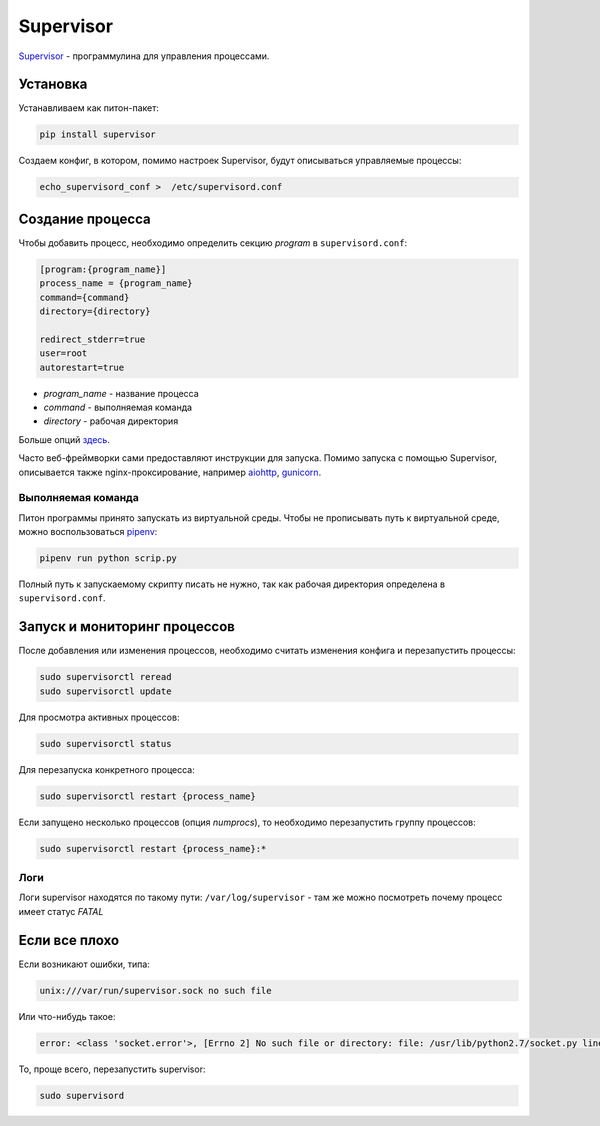 Supervisor
##########

`Supervisor`_ - программулина для управления процессами.

Установка
*********

Устанавливаем как питон-пакет:

.. code-block:: shell

    pip install supervisor

Создаем конфиг, в котором, помимо настроек Supervisor, будут описываться управляемые процессы:

.. code-block:: shell

    echo_supervisord_conf >  /etc/supervisord.conf


Создание процесса
*****************

Чтобы добавить процесс, необходимо определить секцию `program` в ``supervisord.conf``:

.. code-block:: cfg

    [program:{program_name}]
    process_name = {program_name}
    command={command}
    directory={directory}

    redirect_stderr=true
    user=root
    autorestart=true

- `program_name` - название процесса
- `command` - выполняемая команда
- `directory` - рабочая директория


Больше опций `здесь`_.

Часто веб-фреймворки сами предоставляют инструкции для запуска.
Помимо запуска с помощью Supervisor, описывается также nginx-проксирование, например `aiohttp`_, `gunicorn`_.

Выполняемая команда
===================

Питон программы принято запускать из виртуальной среды. Чтобы не прописывать путь к виртуальной среде, можно воспользоваться `pipenv`_:

.. code-block:: shell

    pipenv run python scrip.py

Полный путь к запускаемому скрипту писать не нужно, так как рабочая директория определена в ``supervisord.conf``.

Запуск и мониторинг процессов
********************************

После добавления или изменения процессов, необходимо считать изменения конфига и перезапустить процессы:

.. code-block:: shell

    sudo supervisorctl reread
    sudo supervisorctl update

Для просмотра активных процессов:

.. code-block:: shell

    sudo supervisorctl status

Для перезапуска конкретного процесса:

.. code-block:: shell

    sudo supervisorctl restart {process_name}

Если запущено несколько процессов (опция `numprocs`), то необходимо перезапустить группу процессов:

.. code-block:: shell

    sudo supervisorctl restart {process_name}:*

Логи
=====

Логи supervisor находятся по такому пути: ``/var/log/supervisor`` - там же можно посмотреть почему процесс имеет статус `FATAL`

Если все плохо
***************

Если возникают ошибки, типа:

.. code-block:: shell

    unix:///var/run/supervisor.sock no such file

Или что-нибудь такое:

.. code-block:: shell

    error: <class 'socket.error'>, [Errno 2] No such file or directory: file: /usr/lib/python2.7/socket.py line: 224

То, проще всего, перезапустить supervisor:

.. code-block:: shell

    sudo supervisord


.. _Supervisor: http://supervisord.org/
.. _здесь: http://supervisord.org/configuration.html
.. _pipenv: https://docs.pipenv.org
.. _aiohttp: https://aiohttp.readthedocs.io/en/stable/deployment.html
.. _gunicorn: http://docs.gunicorn.org/en/latest/deploy.html